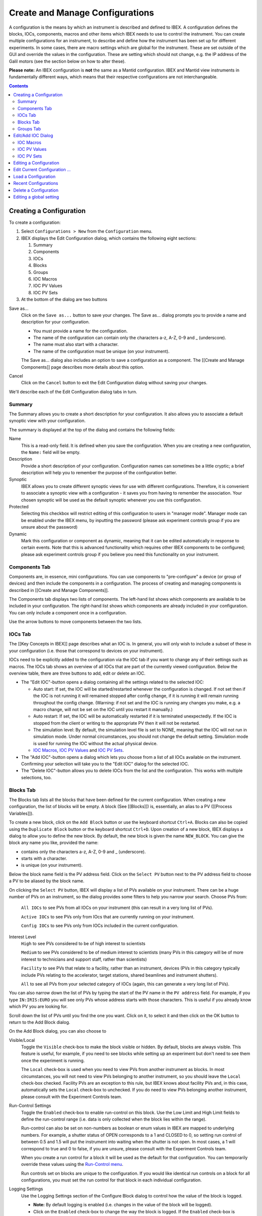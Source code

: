 Create and Manage Configurations
################################

A configuration is the means by which an instrument is described and defined to IBEX.  A configuration defines the blocks, IOCs, components, macros and other items which IBEX needs to use to control the instrument.  You can create multiple configurations for an instrument, to describe and define how the instrument has been set up for different experiments. In some cases, there are macro settings which are global for the instrument. These are set outside of the GUI and override the values in the configuration. These are setting which should not change, e.g. the IP address of the Galil motors (see the section below on how to alter these).

**Please note:** An IBEX configuration is **not** the same as a Mantid configuration.  IBEX and Mantid view instruments in fundamentally different ways, which means that their respective configurations are not interchangeable.

.. contents:: **Contents**

Creating a Configuration
------------------------

To create a configuration:

#. Select ``Configurations > New`` from the ``Configuration`` menu.
#. IBEX displays the Edit Configuration dialog, which contains the following eight sections:  

   #. Summary
   #. Components
   #. IOCs
   #. Blocks
   #. Groups
   #. IOC Macros
   #. IOC PV Values
   #. IOC PV Sets

#. At the bottom of the dialog are two buttons

Save as...
   Click on the ``Save as...`` button to save your changes.  The Save as... dialog prompts you to provide a name and description for your configuration.

   * You must provide a name for the configuration.
   * The name of the configuration can contain only the characters a-z, A-Z, 0-9 and _ (underscore).
   * The name must also start with a character.
   * The name of the configuration must be unique (on your instrument).

   The Save as... dialog also includes an option to save a configuration as a component.  The [[Create and Manage Components]] page describes more details about this option.

Cancel
   Click on the ``Cancel`` button to exit the Edit Configuration dialog without saving your changes.

We'll describe each of the Edit Configuration dialog tabs in turn.

Summary
~~~~~~~

The Summary allows you to create a short description for your configuration.  It also allows you to associate a default synoptic view with your configuration.

The summary is displayed at the top of the dialog and contains the following fields:

Name
   This is a read-only field.  It is defined when you save the configuration.  When you are creating a new configuration, the ``Name:`` field will be empty.

Description
   Provide a short description of your configuration.  Configuration names can sometimes be a little cryptic; a brief description will help you to remember the purpose of the configuration better.

Synoptic
   IBEX allows you to create different synoptic views for use with different configurations.  Therefore, it is convenient to associate a synoptic view with a configuration - it saves you from having to remember the association.  Your chosen synoptic will be used as the default synoptic whenever you use this configuration.  

Protected
    Selecting this checkbox will restrict editing of this configuration to users in "manager mode". Manager mode can be enabled under the IBEX menu, by inputting the password (please ask experiment controls group if you are unsure about the password)

Dynamic
    Mark this configuration or component as dynamic, meaning that it can be edited automatically in response to certain events. Note that this is advanced functionality which requires other IBEX components to be configured; please ask experiment controls group if you believe you need this functionality on your instrument.

Components Tab
~~~~~~~~~~~~~~

Components are, in essence, mini configurations.  You can use components to "pre-configure" a device (or group of devices) and then include the components in a configuration. The process of creating and managing components is described in [[Create and Manage Components]].

The Components tab displays two lists of components.  The left-hand list shows which components are available to be included in your configuration.  The right-hand list shows which components are already included in your configuration.   You can only include a component once in a configuration.

Use the arrow buttons to move components between the two lists.  

IOCs Tab
~~~~~~~~

The [[Key Concepts in IBEX]] page describes what an IOC is. In general, you will only wish to include a subset of these in your configuration (i.e. those that correspond to devices on your instrument).

IOCs need to be explicitly added to the configuration via the IOC tab if you want to change any of their settings such as macros. The IOCs tab shows an overview of all IOCs that are part of the currently viewed configuration. Below the overview table, there are three buttons to add, edit or delete an IOC.

- The "Edit IOC"-button opens a dialog containing all the settings related to the selected IOC: 

  - Auto start: If set, the IOC will be started/restarted whenever the configuration is changed. If not set then if the IOC is not running it will remained stopped after config change, if it is running it will remain running throughout the config change. (Warning: if not set and the IOC is running any changes you make, e.g. a macro change, will not be set on the IOC until you restart it manually.)
  - Auto restart: If set, the IOC will be automatically restarted if it is terminated unexpectedly. If the IOC is stopped from the client or writing to the appropriate PV then it will not be restarted. 
  - The simulation level: By default, the simulation level file is set to NONE, meaning that the IOC will not run in simulation mode.  Under normal circumstances, you should not change the default setting. Simulation mode is used for running the IOC without the actual physical device.
  - `IOC Macros`_, `IOC PV Values`_ and `IOC PV Sets`_.

- The "Add IOC"-button opens a dialog which lets you choose from a list of all IOCs available on the instrument. Confirming your selection will take you to the "Edit IOC" dialog for the selected IOC.
- The "Delete IOC"-button allows you to delete IOCs from the list and the configuration. This works with multiple selections, too.

Blocks Tab
~~~~~~~~~~
The Blocks tab lists all the blocks that have been defined for the current configuration.  When creating a new configuration, the list of blocks will be empty.  A block (See [[Blocks]]) is, essentially, an alias to a PV ([[Process Variables]]).


To create a new block, click on the ``Add Block`` button or use the keyboard shortcut ``Ctrl+A``. Blocks can also be copied using the ``Duplicate Block`` button or the keyboard shortcut ``Ctrl+D``. Upon creation of a new block, IBEX displays a dialog to allow you to define the new block.  By default, the new block is given the name ``NEW_BLOCK``.  You can give the block any name you like, provided the name:

* contains only the characters a-z, A-Z, 0-9 and _ (underscore).
* starts with a character.
* is unique (on your instrument).

Below the block name field is the PV address field.  Click on the ``Select PV`` button next to the PV address field to choose a PV to be aliased by the block name.

On clicking the ``Select PV`` button, IBEX will display a list of PVs available on your instrument.  There can be a huge number of PVs on an instrument, so the dialog provides some filters to help you narrow your search.  Choose PVs from:

   ``All IOCs`` to see PVs from all IOCs on your instrument (this can result in a very long list of PVs).

   ``Active IOCs`` to see PVs only from IOcs that are currently running on your instrument.

   ``Config IOCs`` to see PVs only from IOCs included in the current configuration.

Interest Level
   ``High`` to see PVs considered to be of high interest to scientists

   ``Medium`` to see PVs considered to be of medium interest to scientists (many PVs in this category will be of more interest to technicians and support staff, rather than scientists)

   ``Facility`` to see PVs that relate to a facility, rather than an instrument, devices (PVs in this category typically include PVs relating to the accelerator, target stations, shared beamlines and instrument shutters).

   ``All`` to see all PVs from your selected category of IOCs (again, this can generate a very long list of PVs).

You can also narrow down the list of PVs by typing the start of the PV name in the ``PV address`` field.  For example, if you type ``IN:IRIS:EURO`` you will see only PVs whose address starts with those characters.  This is useful if you already know which PV you are looking for.

Scroll down the list of PVs until you find the one you want.  Click on it, to select it and then click on the OK button to return to the Add Block dialog.

On the Add Block dialog, you can also choose to 

Visible/Local
   Toggle the ``Visible`` check-box to make the block visible or hidden.  By default, blocks are always visible.  This feature is useful, for example, if you need to see blocks while setting up an experiment but don't need to see them once the experiment is running.

   The ``Local`` check-box is used when you need to view PVs from another instrument as blocks.  In most circumstances, you will not need to view PVs belonging to another instrument, so you should leave the ``Local`` check-box checked.  Facility PVs are an exception to this rule, but IBEX knows about facility PVs and, in this case, automatically sets the ``Local`` check-box to unchecked.  If you do need to view PVs belonging another instrument, please consult with the Experiment Controls team.

Run-Control Settings
   Toggle the ``Enabled`` check-box to enable run-control on this block.  Use the Low Limit and High Limit fields to define the run-control range (i.e. data is only collected when the block lies within the range).

   Run-control can also be set on non-numbers as boolean or enum values in IBEX are mapped to underlying numbers. For example, a shutter status of OPEN corresponds to a 1 and CLOSED to 0, so setting run control of between 0.5 and 1.5 will put the instrument into waiting when the shutter is not open. In most cases, a 1 will correspond to true and 0 to false, if you are unsure, please consult with the Experiment Controls team.

   When you create a run control for a block it will be used as the default for that configuration. You can temporarily override these values using the `Run-Control menu <https://github.com/ISISComputingGroup/ibex_user_manual/wiki/Menu-Bar#run-control-menu>`_.

   Run controls set on blocks are unique to the configuration. If you would like identical run controls on a block for all configurations, you must set the run control for that block in each individual configuration. 

Logging Settings
   Use the Logging Settings section of the Configure Block dialog to control how the value of the block is logged.

   * **Note:** By default logging is enabled (i.e. changes in the value of the block will be logged).  
   * Click on the ``Enabled`` check-box to change the way the block is logged.  If the ``Enabled`` check-box is checked, then logging is enabled.
   * You can choose to log the block value periodically (the default period is every 30 seconds).
   * Alternatively, you can set a "deadband" - the block will only be logged if its value falls outside +/- the limit defined by the deadband value.

**PREVIOUS VERSIONS OF IBEX:** In releases 2.1.0 or earlier, the logging is disabled by default.

To edit an existing block, click on the ``Edit Block`` button or use the keyboard shortcut ``Ctrl+E``. Blocks can be deleted by clicking the ``Delete Block`` button or by using the keyboard shortcut ``DEL``.

**Note:** Blocks that have been inherited from a component will be shown, but cannot be modified, in the Edit Configuration dialog (the blocks will be shown as "greyed-out").  To modify inherited blocks you need to use the Edit Component dialog (see [[Create and Manage Components]]).

Groups Tab
~~~~~~~~~~
Use the Groups tab to arrange your blocks into convenient groups.  You can define as many groups as you wish and you can place as many blocks in each group as you wish, although a block can only appear in one group.

By default, all blocks are assigned to an automatic group called "Other".  By creating new groups, you have the opportunity to override the default assignment and assign blocks to groups of your choosing.  

To create a new group, select the Groups tab and click on the ``Add`` button.  IBEX displays a dialog to allow you to define a new group.  By default, each new group has the name ``NEW_GROUP``.  You can give the group any name you like, provided the name:

* contains only the characters a-z, A-Z, 0-9 and _ (underscore).
* starts with a character.
* is unique (on your instrument).

When you click on the ``Add`` button, the dialog displays which blocks are available to be assigned to the new group (i.e. blocks in the "Other" group).

Use the buttons with the Up and Down arrows to control the ordering of the groups and the order of the blocks within the groups.

You can select multiple blocks to be added (or removed) from a group using the ``Shift`` and/or ``Ctrl`` keys on your keyboard.

**Note:** Groups that have been inherited from component will be shown, but cannot be cannot be modified, in the Edit Configuration dialog (the blocks in an inherited group as shown as "greyed-out").  To modify inherited groups you need to use the Edit Component dialog (see [[Create and Manage Components]]).

Edit/Add IOC Dialog
-------------------

The Edit/Add IOC dialogue is opened from the IOC on the New/Edit Configurations/Components dialog. 

IOC Macros
~~~~~~~~~~

IOC Macros are configurable values that IBEX can supply to the IOC when the IOC is started.  For example, if the IOC is controlling a serial device attached to a COM port, you can use a macro to identify the appropriate port to the IOC.  This is especially useful if the device moves between instruments and may be attached to different COM ports on different instruments.  Another example of an IOC macro might be the name of a calibration file.

To set an IOC macro:

#. Select the IOC Macros tab for the IOC they will be displayed in the table.  The columns in the table are:

   #. Macro Name: the name of the macro (e.g. ``PORT``, ``BAUD`` or ``IPADDRESS``)
   #. Value: the current value of the macro (e.g. ``COM3``, ``9600`` or ``192.83.42.106``)
   #. *v3.7+* Use Default?: whether to not set a value and use the default, if one exists
   #. *v3.7+* Default: the default value if one exists, otherwise (no default) or (default unknown)
   #. Description: a short description of the macro's purpose
   #. Pattern: macro values need to be defined correctly.  IBEX uses the pattern to validate the macro value. (For those familiar with such things, the pattern is a "regular expression").

#. Choose a macro from the table.  The ``Name:`` field (read-only) is populated with the macro name and the ``Value:`` field is populated with the current value of the macro.

#. Edit the ``Value:`` field to change the macro value.  Please note that the value you enter will be validated against the pattern.  If the macro does not conform to the pattern, IBEX will display a warning message.  IBEX will refuse to accept any values that do not conform to the pattern.

#. The table of macros will be updated with the new value.  You can also use the ``Clear Macro`` button to clear the contents of the ``Value:`` field.

As of version 5.7, values can be edited directly in the table. Pressing enter or clicking somewhere else will set the value. To clear the value so that it is no longer set, set "Use Default?" to yes. To set the macro to a blank value, i.e an empty string or "", set "Use Default?" to no and leave the value box empty.

If you are not sure about how to correctly configure macro values for a device, please consult with the Experiment Controls team.

IOC PV Values
~~~~~~~~~~~~~

IOC PV Values allows you to set the values of a PV when the configuration is first loaded. For example, you may have a CCR in one configuration but a Furnace in another, both using the same Eurotherm. However, the Eurotherm may require the Furnace.txt sensor file for the furnace and the CCR.txt file for the CCR. In this case the we would add a PV Value of 

*IN:INST:EUROTHRM_01:A01:CAL:SEL* *Furnace.txt*

to the furnace config and 

*IN:INST:EUROTHRM_01:A01:CAL:SEL* *CCR.txt*

to the CCR config. If you are unsure what PVs you need to write to see [[here|FAQ#how-do-i-find-a-specific-pv]].

**Note**: The value of a PV will remain until it is set to something else. So if a configuration sets it loading another configuration will not set it back to what it was before.

IOC PV Sets
~~~~~~~~~~~

IOC PV Sets is an experimental feature within IBEX **do not** use this before talking to the IBEX team. It can be used to load in autosaved values from a specific file setup beforehand.

**Note**: The value of any PVs will remain until it is set to something else. So if a configuration does this auto-load then loading another configuration will not set it back to what it was before.


Editing a Configuration
-----------------------

To edit a configuration:

#. Select ``Configurations > Edit`` from the ``Configuration`` menu.
#. IBEX displays the Edit Configuration dialog (as described in `Creating a Configuration`_).
#. This time the Edit Configuration dialog has three buttons at the bottom of the dialog

Save
   Clicking immediately on the ``Save`` button saves your changes without any further prompting.  

Save as...
   Clicking on the ``Save as...`` button operates as described in the previous section.  You can use the ``Save as...`` button to save the configuration with a new name, before making further changes.

Cancel
   Click on the ``Cancel`` button to exit the Edit Configuration dialog without saving your changes. 

Edit Current Configuration ...
------------------------------

To edit the current configuration select ``Edit Current Configuration ...`` from the ``Configuration`` menu.  This avoids the need to select the current configuration from a list of configurations.  Otherwise, this option behaves in the same way as `Editing a Configuration`_.

It is always a good idea to check the name of the current configuration before you start editing it - to be sure that you are about to edit the configuration you intended to edit. The [[Banner]] displays the name of the current configuration

**Note:** When you click on the ``Save`` button when editing the current configuration, the changes you make are applied immediately.  There will be a short pause while IBEX re-loads the current configuration and refreshes the display.

Return to `Contents`_.

Load a Configuration
--------------------

To load a configuration:

#. Select ``Configurations > Load`` from the ``Configuration`` menu.
#. IBEX displays the Load Configuration dialog, which lists all the configurations defined for your instrument.
#. Select a configuration from the list and press the ``OK`` button
#. IBEX discards the currently loaded configuration and loads the selected configuration.  The discarded configuration is not lost - it still exists as a saved configuration and can be reloaded later, if you wish.


Recent Configurations
--------------------

To load a recent configuration:

#. Select ``Configurations > Recent`` from the ``Configuration`` menu.
#. IBEX displays the Load Recent Configuration dialog, which lists the last five loaded configurations defined for your instrument and the time at which they were last loaded.
#. Select a configuration from the list and press the ``OK`` button
#. IBEX discards the currently loaded configuration and loads the selected configuration.  The discarded configuration is not lost - it still exists as a saved configuration and can be reloaded later, if you wish.

**Note**: As the current configuration is already loaded, it is not displayed in the list. However, it will be displayed after loading another configuration.

Delete a Configuration
----------------------

To delete a configuration:

#. Select ``Configurations > Delete`` from the ``Configuration`` menu.
#. IBEX displays the Delete Configuration dialog, which lists all the configurations defined for your instrument.
#. Select a configuration from the list and press the ``OK`` button
#. IBEX deletes the selected configuration.

**Note 1:** If you try to delete the currently loaded configuration, IBEX will do nothing.  It will not delete the current configuration, because that would leave IBEX unable to communicate with the instrument.  If you want to delete the current configuration you need to load a different configuration, then delete the previously loaded configuration.

**Note 2:** When you delete a configuration it really is deleted.  It is no longer available to be used by IBEX. Before deleting a configuration, please be sure that you really do want to delete it.  If you unintentionally delete a configuration, please contact the Experiment Controls team - it may be possible to recover the deleted configuration.

Editing a global setting
------------------------

Global settings are stored in the configuration directory in a file called ``globals.txt`` (the configuration directory is ``<Setting directory>\\config\\<instrument name>\\configurations``). Lines in the file starting with a '#' are comments. Settings are expressed by a line 

``<IOC name>__<Macro Name>=<value>``

where ``IOC name`` is the name of the IOC on which the macro is set, ``Macro name`` is the name of the macro and value is the value it should have. (**N.B.** that is a double underscore between ``IOC name`` and ``Macro name``).